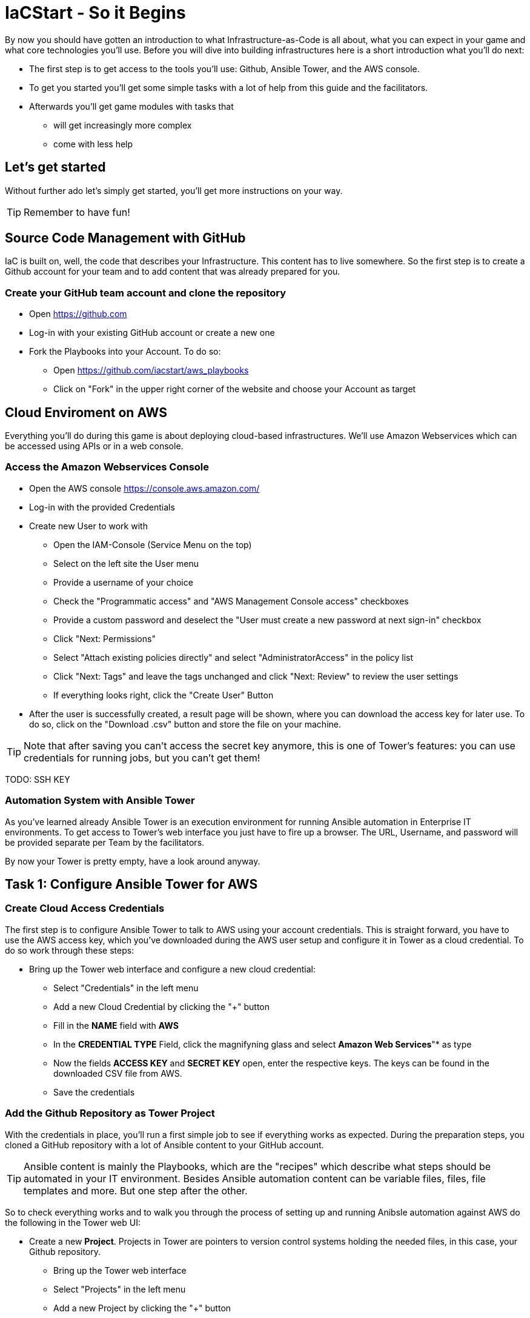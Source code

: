 = IaCStart - So it Begins

By now you should have gotten an introduction to what Infrastructure-as-Code is all about, what you can expect in your game and what core technologies you'll use. Before you will dive into building infrastructures here is a short introduction what you'll do next:

* The first step is to get access to the tools you'll use: Github, Ansible Tower, and the AWS console.
* To get you started you'll get some simple tasks with a lot of help from this guide and the facilitators.
* Afterwards you'll get game modules with tasks that 
** will get increasingly more complex
** come with less help

== Let's get started

Without further ado let's simply get started, you'll get more instructions on your way.

TIP: Remember to have fun!


== Source Code Management with GitHub

IaC is built on, well, the code that describes your Infrastructure. This content has to live somewhere. So the first step is to create a Github account for your team and to add content that was already prepared for you.


=== Create your GitHub team account and clone the repository

* Open https://github.com
* Log-in with your existing GitHub account or create a new one
* Fork the Playbooks into your Account. To do so:
** Open https://github.com/iacstart/aws_playbooks
** Click on "Fork" in the upper right corner of the website and choose your Account as target

== Cloud Enviroment on AWS 

Everything you'll do during this game is about deploying cloud-based infrastructures. We'll use Amazon Webservices which can be accessed using APIs or in a web console. 

=== Access the Amazon Webservices Console

* Open the AWS console https://console.aws.amazon.com/
* Log-in with the provided Credentials
* Create new User to work with
** Open the IAM-Console (Service Menu on the top)
** Select on the left site the User menu
** Provide a username of your choice
** Check the "Programmatic access" and "AWS Management Console access" checkboxes
** Provide a custom password and deselect the "User must create a new password at next sign-in" checkbox
** Click "Next: Permissions"
** Select "Attach existing policies directly" and select "AdministratorAccess" in the policy list
** Click "Next: Tags" and leave the tags unchanged and click "Next: Review" to review the user settings
** If everything looks right, click the "Create User" Button
* After the user is successfully created, a result page will be shown, where you can download the access key for later use. 
To do so, click on the "Download .csv" button and store the file on your machine.

TIP: Note that after saving you can't access the secret key anymore, this is one of Tower's features: you can use credentials for running jobs, but you can't get them!

TODO: SSH KEY

=== Automation System with Ansible Tower

As you've learned already Ansible Tower is an execution environment for running Ansible automation in Enterprise IT environments. 
To get access to Tower's web interface you just have to fire up a browser. The URL, Username, and password will be provided separate per Team by the facilitators. 

By now your Tower is pretty empty, have a look around anyway.

== Task 1: Configure Ansible Tower for AWS
=== Create Cloud Access Credentials

The first step is to configure Ansible Tower to talk to AWS using your account credentials. This is straight forward, you have to use the AWS access key, which you've downloaded during the AWS user setup and configure it in Tower as a cloud credential. 
To do so work through these steps:

* Bring up the Tower web interface and configure a new cloud credential:
** Select "Credentials" in the left menu
** Add a new Cloud Credential by clicking the "+" button
** Fill in the *NAME* field with *AWS* 
** In the *CREDENTIAL TYPE* Field, click the magnifyning glass and select *Amazon Web Services*"* as type
** Now the fields *ACCESS KEY* and *SECRET KEY* open, enter the respective keys. The keys can be found in the downloaded CSV file from AWS. 
** Save the credentials


=== Add the Github Repository as Tower Project

With the credentials in place, you'll run a first simple job to see if everything works as expected. During the preparation steps, you cloned a GitHub repository with a lot of Ansible content to your GitHub account.

TIP: Ansible content is mainly the Playbooks, which are the "recipes" which describe what steps should be automated in your IT environment. Besides Ansible automation content can be variable files, files, file templates and more. But one step after the other.

So to check everything works and to walk you through the process of setting up and running Anibsle automation against AWS do the following in the Tower web UI:

* Create a new *Project*. Projects in Tower are pointers to version control systems holding the needed files, in this case, your Github repository.

** Bring up the Tower web interface
** Select "Projects" in the left menu
** Add a new Project by clicking the "+" button
*** Project Name "IaC Start"
*** SCM Type "Git"
*** SCM URL (Your Repository, the URL can be copied by opening the repository on GitHub, click the "Clone or download" button and then the clipboard icon)

WARNING: Make sure to use the *https* URL

** Save the project

=== First Test: Create a Job Template

* Now create a *Job Template*. Tower Job Templates describe an Ansible job (like a blueprint) which can later be used to start a job.

** Bring up the Tower web interface
** Select "Templates" in the left menu
** Add a new Job Template by clicking the "+" button and select "Job Template"
*** Name "Elastic IP"
*** Job Type "Run"
*** Inventory "Demo Inventory"
*** Project "IaC Start"
*** Playbook "allocate_eip.yml"
*** Credentials "AWS" (Type: "Amazon Web Services" )


So now you have configured Tower to run one of the Playbooks from your Github repo. Before starting it, have a look at the Playbook to get an idea of how it looks like and to get an idea of what it might do.

TIP: Ansible Playbooks always contain some headers with specifics about how to run it and then, most importantly, a list of one or more tasks. Ansible tasks use so-called modules to do the dirty work together with some parameters to specify the job.

Here is your Playbook:

----
---
- hosts: localhost
    connection: local
    gather_facts: False

    tasks:
    - name: allocate a new elastic IP without associating it to anything
    ec2_eip:
        state: present
        region: eu-central-1
    register: eip
----

It doesn't look too complicated, what do you think? All it does is to create an *EC2 Elastic IP* in your account which can be attached to instances (virtual machines) later.

=== Start the First Ansible Job

It's time now to see everything come together. In the *Job Template* view in Tower click the "Rocket" icon to run a job from the template. Have a good look at the output, in the end, it should say:

----
PLAY RECAP ******************************************** 

localhost                  : ok=1    changed=1    unreachable=0    failed=0    skipped=0    rescued=0    ignored=0 
----

An error would stick out to you in red, but it should be fine for now. You have created an *AWS EIP* using some textfiles in a Github repository! 

For the fun of it go to your AWS web console to make sure the EIP is there!

* Open the AWS console https://console.aws.amazon.com/
* Log-in with the provided Credentials
* Open the EC2 Console within the service menu
* Verify that you are connected to the *Europa (Frankfurt)eu-central-1* Region in the top right corner. If not, change to that region.
* Click on the "Elastic IPs" in the middle of the screen
* Write down the Public IPv4 address, which was created by the playbook before.

WARNING: Communicate the IP address togther with the team name to the facilitators. aka. *MR. DNS*









